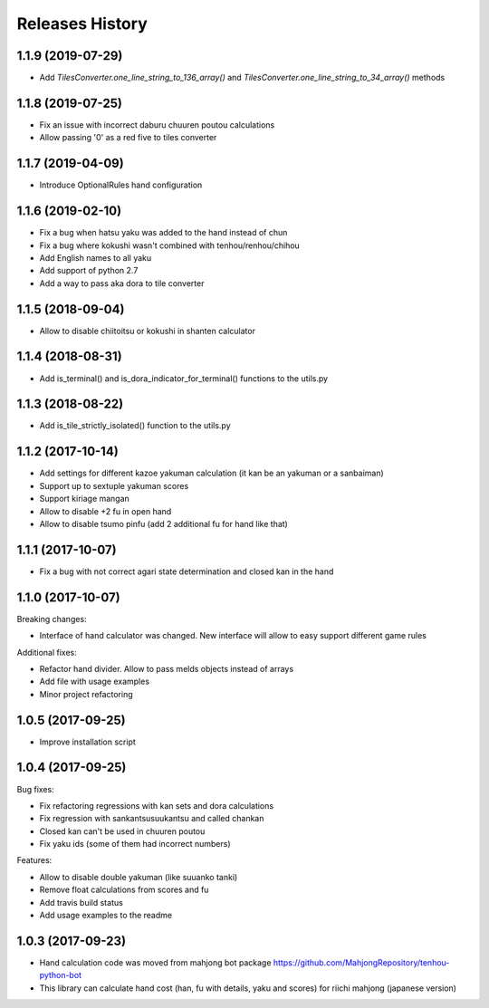 Releases History
================

1.1.9 (2019-07-29)
------------------
-  Add `TilesConverter.one_line_string_to_136_array()` and `TilesConverter.one_line_string_to_34_array()` methods

1.1.8 (2019-07-25)
------------------
- Fix an issue with incorrect daburu chuuren poutou calculations
- Allow passing '0' as a red five to tiles converter


1.1.7 (2019-04-09)
------------------
- Introduce OptionalRules hand configuration

1.1.6 (2019-02-10)
------------------
- Fix a bug when hatsu yaku was added to the hand instead of chun
- Fix a bug where kokushi wasn't combined with tenhou/renhou/chihou
- Add English names to all yaku
- Add support of python 2.7
- Add a way to pass aka dora to tile converter

1.1.5 (2018-09-04)
------------------

- Allow to disable chiitoitsu or kokushi in shanten calculator

1.1.4 (2018-08-31)
------------------

- Add is_terminal() and is_dora_indicator_for_terminal() functions to the utils.py

1.1.3 (2018-08-22)
------------------

- Add is_tile_strictly_isolated() function to the utils.py

1.1.2 (2017-10-14)
------------------

- Add settings for different kazoe yakuman calculation (it kan be an yakuman or a sanbaiman)
- Support up to sextuple yakuman scores
- Support kiriage mangan
- Allow to disable +2 fu in open hand
- Allow to disable tsumo pinfu (add 2 additional fu for hand like that)

1.1.1 (2017-10-07)
------------------

- Fix a bug with not correct agari state determination and closed kan in the hand

1.1.0 (2017-10-07)
------------------

Breaking changes:

- Interface of hand calculator was changed. New interface will allow to easy support different game rules

Additional fixes:

- Refactor hand divider. Allow to pass melds objects instead of arrays
- Add file with usage examples
- Minor project refactoring


1.0.5 (2017-09-25)
------------------

- Improve installation script


1.0.4 (2017-09-25)
------------------

Bug fixes:

- Fix refactoring regressions with kan sets and dora calculations
- Fix regression with sankantsu\suukantsu and called chankan
- Closed kan can't be used in chuuren poutou
- Fix yaku ids (some of them had incorrect numbers)

Features:

- Allow to disable double yakuman (like suuanko tanki)
- Remove float calculations from scores and fu
- Add travis build status
- Add usage examples to the readme


1.0.3 (2017-09-23)
------------------

- Hand calculation code was moved from mahjong bot package https://github.com/MahjongRepository/tenhou-python-bot
- This library can calculate hand cost (han, fu with details, yaku and scores) for riichi mahjong (japanese version)

